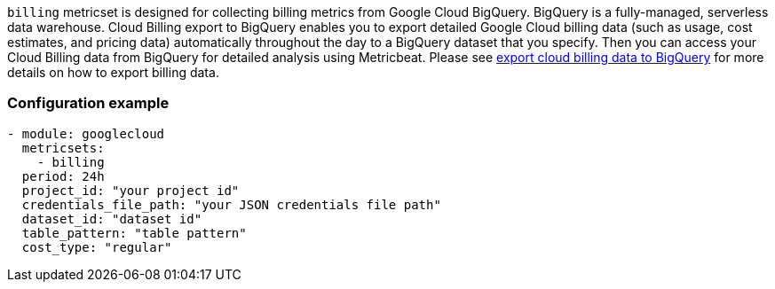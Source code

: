 `billing` metricset is designed for collecting billing metrics from Google Cloud
BigQuery. BigQuery is a fully-managed, serverless data warehouse. Cloud Billing
export to BigQuery enables you to export detailed Google Cloud billing data
(such as usage, cost estimates, and pricing data) automatically throughout the
day to a BigQuery dataset that you specify. Then you can access your Cloud
Billing data from BigQuery for detailed analysis using Metricbeat. Please see
https://cloud.google.com/billing/docs/how-to/export-data-bigquery[export cloud
billing data to BigQuery] for more details on how to export billing data.

[float]
=== Configuration example
[source,yaml]
----
- module: googlecloud
  metricsets:
    - billing
  period: 24h
  project_id: "your project id"
  credentials_file_path: "your JSON credentials file path"
  dataset_id: "dataset id"
  table_pattern: "table pattern"
  cost_type: "regular"
----
